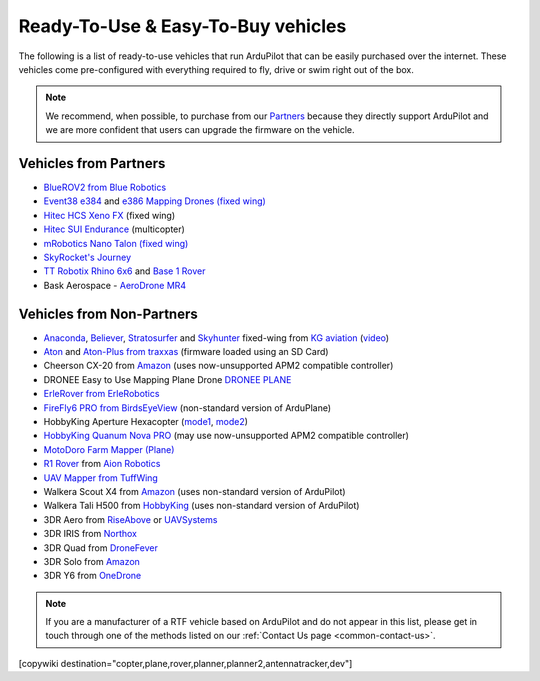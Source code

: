 .. _common-rtf:

===================================
Ready-To-Use & Easy-To-Buy vehicles
===================================

The following is a list of ready-to-use vehicles that run ArduPilot that can be easily purchased over the internet.
These vehicles come pre-configured with everything required to fly, drive or swim right out of the box.

.. note::

   We recommend, when possible, to purchase from our `Partners <http://ardupilot.org/about/Partners>`__ because they directly support ArduPilot and we are more confident that users can upgrade the firmware on the vehicle.

Vehicles from Partners
======================

* `BlueROV2 from Blue Robotics <https://bluerobotics.com/store/rov/bluerov2/>`__
* `Event38 e384 <https://event38.com/fixed-wing/e384-mapping-drone/>`__ and `e386 Mapping Drones (fixed wing) <https://event38.com/fixed-wing/e386-mapping-drone/>`__
* `Hitec HCS Xeno FX <https://hitecnology.com/drones/hcs-xeno-fx-fixed-wing-mapping-suas>`__ (fixed wing)
* `Hitec SUI Endurance <https://hitecnology.com/drones/sui-endurance-multipurpose-professional-multirotor>`__ (multicopter)
* `mRobotics Nano Talon (fixed wing) <https://store.mrobotics.io/ProductDetails.asp?ProductCode=mRo-talon0318-mr>`__
* `SkyRocket's Journey <http://sky-viper.com/journey/>`__
* `TT Robotix Rhino 6x6 <http://www.ttrobotix.com/product/rhino6x6>`__ and `Base 1 Rover <http://www.ttrobotix.com/product/base1rover>`__
* Bask Aerospace - `AeroDrone MR4 <http://www.baskaerospace.com.au/aerodrone/mr4>`__

Vehicles from Non-Partners
==========================

* `Anaconda <http://kgaviation.com/store/p11/anaconda>`__, `Believer <http://kgaviation.com/store/p13/The_Believer_.html>`__, `Stratosurfer <http://kgaviation.com/store/p12/stratosurfer>`__ and `Skyhunter <http://kgaviation.com/store/p10/skyhunter>`__ fixed-wing from `KG aviation <http://kgaviation.com/index.html>`__ (`video <https://www.youtube.com/watch?v=Yx1k8VgpHlU>`__)
* `Aton <https://traxxas.com/products/models/heli/Aton-Plus>`__ and `Aton-Plus from traxxas <https://traxxas.com/products/models/heli/Aton-Plus>`__ (firmware loaded using an SD Card)
* Cheerson CX-20 from `Amazon <https://www.amazon.com/Cheerson-CX-20-CX20-Auto-Pathfinder-Quadcopter/dp/B00J7OGX9C>`__ (uses now-unsupported APM2 compatible controller)
* DRONEE  Easy to Use Mapping Plane Drone `DRONEE PLANE <https://dronee.aero/pages/droneeplane>`__
* `ErleRover from ErleRobotics <https://erlerobotics.com/blog/product/erle-rover/>`__
* `FireFly6 PRO from BirdsEyeView <https://www.birdseyeview.aero/products/firefly6>`__ (non-standard version of ArduPlane)
* HobbyKing Aperture Hexacopter (`mode1 <https://hobbyking.com/en_us/aperture-rtf-m1.html?___store=en_us>`__, `mode2 <https://hobbyking.com/en_us/aperture-rtf-m2.html?___store=en_us>`__)
* `HobbyKing Quanum Nova PRO <https://hobbyking.com/en_us/nova-pro-main-body-esc-radio-receiver-charger-rtf-mode-1.html?___store=en_usl>`__ (may use now-unsupported APM2 compatible controller)
* `MotoDoro Farm Mapper (Plane) <http://motodoro.com/product/farm-mapper-uav/>`__
* `R1 Rover <https://store.aionrobotics.com/products/r1-ardupilot?variant=429602832411>`__ from `Aion Robotics <https://www.aionrobotics.com/>`__
* `UAV Mapper from TuffWing <http://www.tuffwing.com/products/drone_mapper.html>`__
* Walkera Scout X4 from `Amazon <https://www.amazon.com/gp/product/B00TY464GC/ref=s9_dcacsd_dcoop_bw_c_x_7_w>`__ (uses non-standard version of ArduPilot)
* Walkera Tali H500 from `HobbyKing <https://hobbyking.com/en_us/walkera-tali-h500-gps-hexacopter-with-3-axis-gimbal-and-battery-pnf.html?___store=en_us>`__ (uses non-standard version of ArduPilot)
* 3DR Aero from `RiseAbove <http://www.riseabove.com.au/3dr-aero-m-915>`__ or `UAVSystems <https://www.uavsystemsinternational.com/product/3d-robotics-aero-m/>`__
* 3DR IRIS from `Northox <https://northox.myshopify.com/collections/frontpage/products/iris-drone>`__
* 3DR Quad from `DroneFever <http://dronefever.com/3DR-ArduCopter-Quad-D-Almost-Ready-to-Fly.html>`__
* 3DR Solo from `Amazon <https://www.amazon.com/3DR-Solo-Quadcopter-No-Gimbal/dp/B00ZPM7BOG>`__
* 3DR Y6 from `OneDrone <http://onedrone.com/store/3drobotics/ardupilot/3dr-arducopter-y6-kit.html>`__

.. note::

   If you are a manufacturer of a RTF vehicle based on ArduPilot and do not appear in this list, please get in touch through one of the methods listed on our :ref:`Contact Us page <common-contact-us>`.

[copywiki destination="copter,plane,rover,planner,planner2,antennatracker,dev"]
